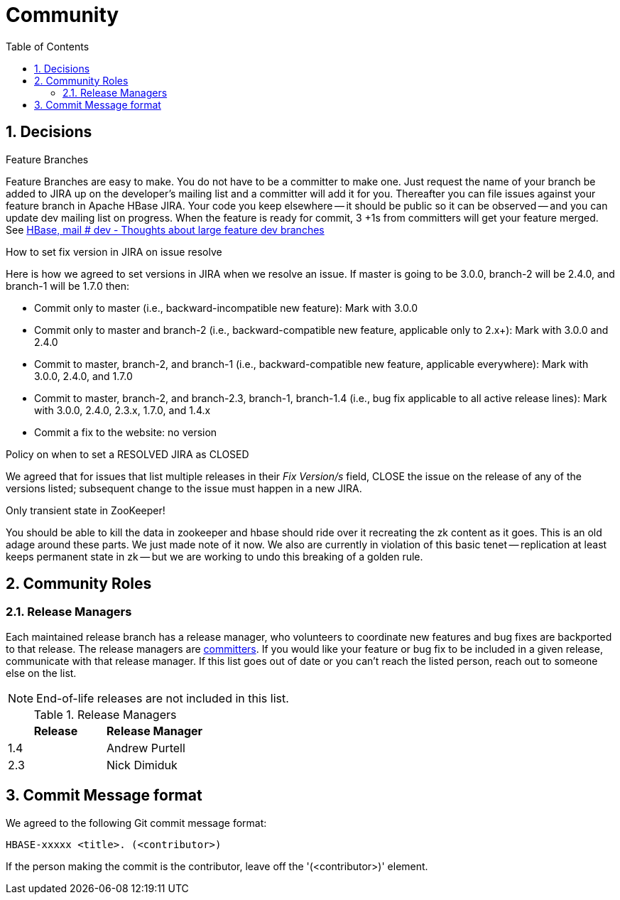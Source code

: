 ////
/**
 *
 * Licensed to the Apache Software Foundation (ASF) under one
 * or more contributor license agreements.  See the NOTICE file
 * distributed with this work for additional information
 * regarding copyright ownership.  The ASF licenses this file
 * to you under the Apache License, Version 2.0 (the
 * "License"); you may not use this file except in compliance
 * with the License.  You may obtain a copy of the License at
 *
 *     http://www.apache.org/licenses/LICENSE-2.0
 *
 * Unless required by applicable law or agreed to in writing, software
 * distributed under the License is distributed on an "AS IS" BASIS,
 * WITHOUT WARRANTIES OR CONDITIONS OF ANY KIND, either express or implied.
 * See the License for the specific language governing permissions and
 * limitations under the License.
 */
////

[[community]]
= Community
:doctype: book
:numbered:
:toc: left
:icons: font
:experimental:

== Decisions

.Feature Branches

Feature Branches are easy to make.
You do not have to be a committer to make one.
Just request the name of your branch be added to JIRA up on the developer's mailing list and a committer will add it for you.
Thereafter you can file issues against your feature branch in Apache HBase JIRA.
Your code you keep elsewhere -- it should be public so it can be observed -- and you can update dev mailing list on progress.
When the feature is ready for commit, 3 +1s from committers will get your feature merged.
See link:https://lists.apache.org/thread.html/200513c7e7e4df23c8b9134eeee009d61205c79314e77f222d396006%401346870308%40%3Cdev.hbase.apache.org%3E[HBase, mail # dev - Thoughts
              about large feature dev branches]

[[hbase.fix.version.in.jira]]
.How to set fix version in JIRA on issue resolve

Here is how we agreed to set versions in JIRA when we
resolve an issue. If master is going to be 3.0.0, branch-2 will be 2.4.0, and branch-1 will be
1.7.0 then:

* Commit only to master (i.e., backward-incompatible new feature): Mark with 3.0.0
* Commit only to master and branch-2 (i.e., backward-compatible new feature, applicable only to
  2.x+): Mark with 3.0.0 and 2.4.0
* Commit to master, branch-2, and branch-1 (i.e., backward-compatible new feature, applicable
  everywhere): Mark with 3.0.0, 2.4.0, and 1.7.0
* Commit to master, branch-2, and branch-2.3, branch-1, branch-1.4 (i.e., bug fix
  applicable to all active release lines): Mark with 3.0.0, 2.4.0, 2.3.x, 1.7.0, and 1.4.x
* Commit a fix to the website: no version

[[hbase.when.to.close.jira]]
.Policy on when to set a RESOLVED JIRA as CLOSED

We agreed that for issues that list multiple releases in their _Fix Version/s_ field, CLOSE the issue on the release of any of the versions listed; subsequent change to the issue must happen in a new JIRA.

[[no.permanent.state.in.zk]]
.Only transient state in ZooKeeper!

You should be able to kill the data in zookeeper and hbase should ride over it recreating the zk content as it goes.
This is an old adage around these parts.
We just made note of it now.
We also are currently in violation of this basic tenet -- replication at least keeps permanent state in zk -- but we are working to undo this breaking of a golden rule.

[[community.roles]]
== Community Roles

=== Release Managers

Each maintained release branch has a release manager, who volunteers to coordinate new features and bug fixes are backported to that release.
The release managers are link:https://hbase.apache.org/team-list.html[committers].
If you would like your feature or bug fix to be included in a given release, communicate with that release manager.
If this list goes out of date or you can't reach the listed person, reach out to someone else on the list.

NOTE: End-of-life releases are not included in this list.

.Release Managers
[cols="1,1", options="header"]
|===
| Release
| Release Manager

| 1.4
| Andrew Purtell


| 2.3
| Nick Dimiduk

|===

[[hbase.commit.msg.format]]
== Commit Message format

We agreed to the following Git commit message format:
[source]
----
HBASE-xxxxx <title>. (<contributor>)
----
If the person making the commit is the contributor, leave off the '(<contributor>)' element.
